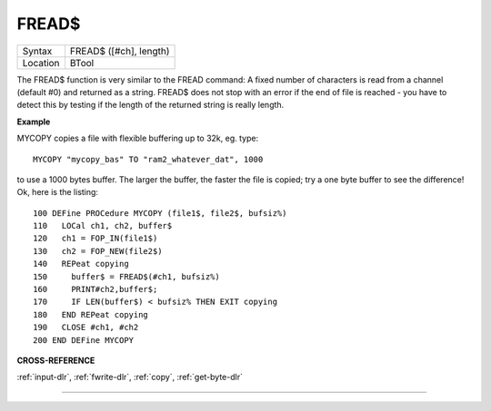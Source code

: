 ..  _fread-dlr:

FREAD$
======

+----------+-------------------------------------------------------------------+
| Syntax   |  FREAD$ ([#ch], length)                                           |
+----------+-------------------------------------------------------------------+
| Location |  BTool                                                            |
+----------+-------------------------------------------------------------------+

The FREAD$ function is very similar to the FREAD command: A fixed
number of characters is read from a channel (default #0) and returned as
a string. FREAD$ does not stop with an error if the end of file is
reached - you have to detect this by testing if the length of the
returned string is really length.

**Example**

MYCOPY copies a file with flexible buffering up to 32k, eg. type::

    MYCOPY "mycopy_bas" TO "ram2_whatever_dat", 1000

to use a 1000 bytes buffer. The larger the buffer, the faster the
file is copied; try a one byte buffer to see the difference! Ok, here is
the listing::

    100 DEFine PROCedure MYCOPY (file1$, file2$, bufsiz%)
    110   LOCal ch1, ch2, buffer$
    120   ch1 = FOP_IN(file1$)
    130   ch2 = FOP_NEW(file2$)
    140   REPeat copying
    150     buffer$ = FREAD$(#ch1, bufsiz%)
    160     PRINT#ch2,buffer$;
    170     IF LEN(buffer$) < bufsiz% THEN EXIT copying
    180   END REPeat copying
    190   CLOSE #ch1, #ch2
    200 END DEFine MYCOPY

**CROSS-REFERENCE**

:ref:`input-dlr`,
:ref:`fwrite-dlr`, :ref:`copy`,
:ref:`get-byte-dlr`

--------------


